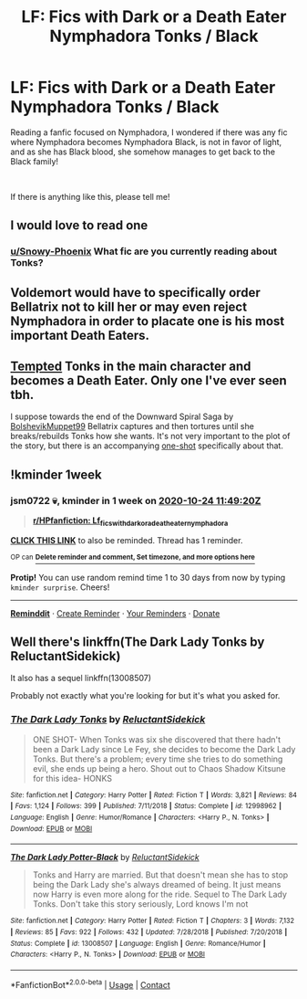 #+TITLE: LF: Fics with Dark or a Death Eater Nymphadora Tonks / Black

* LF: Fics with Dark or a Death Eater Nymphadora Tonks / Black
:PROPERTIES:
:Author: Snowy-Phoenix
:Score: 8
:DateUnix: 1602906666.0
:DateShort: 2020-Oct-17
:FlairText: Request
:END:
Reading a fanfic focused on Nymphadora, I wondered if there was any fic where Nymphadora becomes Nymphadora Black, is not in favor of light, and as she has Black blood, she somehow manages to get back to the Black family!

​

If there is anything like this, please tell me!


** I would love to read one
:PROPERTIES:
:Author: jsm0722
:Score: 2
:DateUnix: 1602924374.0
:DateShort: 2020-Oct-17
:END:

*** [[https://www.reddit.com/user/Snowy-Phoenix/][u/Snowy-Phoenix]] What fic are you currently reading about Tonks?
:PROPERTIES:
:Author: jsm0722
:Score: 2
:DateUnix: 1602924420.0
:DateShort: 2020-Oct-17
:END:


** Voldemort would have to specifically order Bellatrix not to kill her or may even reject Nymphadora in order to placate one is his most important Death Eaters.
:PROPERTIES:
:Author: SugondeseAmbassador
:Score: 2
:DateUnix: 1602927489.0
:DateShort: 2020-Oct-17
:END:


** [[https://www.fanfiction.net/s/12471459/1/Tempted][Tempted]] Tonks in the main character and becomes a Death Eater. Only one I've ever seen tbh.

I suppose towards the end of the Downward Spiral Saga by [[https://www.fanfiction.net/u/10461539/BolshevikMuppet99][BolshevikMuppet99]] Bellatrix captures and then tortures until she breaks/rebuilds Tonks how she wants. It's not very important to the plot of the story, but there is an accompanying [[https://www.fanfiction.net/s/13058581/1/In-Her-Image][one-shot]] specifically about that.
:PROPERTIES:
:Author: Pornaldo
:Score: 2
:DateUnix: 1602942762.0
:DateShort: 2020-Oct-17
:END:


** !kminder 1week
:PROPERTIES:
:Author: jsm0722
:Score: 1
:DateUnix: 1602935360.0
:DateShort: 2020-Oct-17
:END:

*** *jsm0722* 💀, kminder in *1 week* on [[https://www.reminddit.com/time?dt=2020-10-24%2011:49:20Z&reminder_id=830f15af5fe143209f2b9ee736774e34&subreddit=HPfanfiction][*2020-10-24 11:49:20Z*]]

#+begin_quote
  [[/r/HPfanfiction/comments/jcodlx/lf_fics_with_dark_or_a_death_eater_nymphadora/g93fg4h/?context=3][*r/HPfanfiction: Lf_fics_with_dark_or_a_death_eater_nymphadora*]]
#+end_quote

[[https://reddit.com/message/compose/?to=remindditbot&subject=Reminder%20from%20Link&message=your_message%0Akminder%202020-10-24T11%3A49%3A20%0A%0A%0A%0A---Server%20settings%20below.%20Do%20not%20change---%0A%0Apermalink%21%20%2Fr%2FHPfanfiction%2Fcomments%2Fjcodlx%2Flf_fics_with_dark_or_a_death_eater_nymphadora%2Fg93fg4h%2F][*CLICK THIS LINK*]] to also be reminded. Thread has 1 reminder.

^{OP can} [[https://www.reminddit.com/time?dt=2020-10-24%2011:49:20Z&reminder_id=830f15af5fe143209f2b9ee736774e34&subreddit=HPfanfiction][^{*Delete reminder and comment, Set timezone, and more options here*}]]

*Protip!* You can use random remind time 1 to 30 days from now by typing =kminder surprise=. Cheers!

--------------

[[https://www.reminddit.com][*Reminddit*]] · [[https://reddit.com/message/compose/?to=remindditbot&subject=Reminder&message=your_message%0A%0Akminder%20time_or_time_from_now][Create Reminder]] · [[https://reddit.com/message/compose/?to=remindditbot&subject=List%20Of%20Reminders&message=listReminders%21][Your Reminders]] · [[https://paypal.me/reminddit][Donate]]
:PROPERTIES:
:Author: remindditbot
:Score: 1
:DateUnix: 1602935393.0
:DateShort: 2020-Oct-17
:END:


** Well there's linkffn(The Dark Lady Tonks by ReluctantSidekick)

It also has a sequel linkffn(13008507)

Probably not exactly what you're looking for but it's what you asked for.
:PROPERTIES:
:Author: _Goose_
:Score: 1
:DateUnix: 1602947424.0
:DateShort: 2020-Oct-17
:END:

*** [[https://www.fanfiction.net/s/12998962/1/][*/The Dark Lady Tonks/*]] by [[https://www.fanfiction.net/u/1094154/ReluctantSidekick][/ReluctantSidekick/]]

#+begin_quote
  ONE SHOT- When Tonks was six she discovered that there hadn't been a Dark Lady since Le Fey, she decides to become the Dark Lady Tonks. But there's a problem; every time she tries to do something evil, she ends up being a hero. Shout out to Chaos Shadow Kitsune for this idea- HONKS
#+end_quote

^{/Site/:} ^{fanfiction.net} ^{*|*} ^{/Category/:} ^{Harry} ^{Potter} ^{*|*} ^{/Rated/:} ^{Fiction} ^{T} ^{*|*} ^{/Words/:} ^{3,821} ^{*|*} ^{/Reviews/:} ^{84} ^{*|*} ^{/Favs/:} ^{1,124} ^{*|*} ^{/Follows/:} ^{399} ^{*|*} ^{/Published/:} ^{7/11/2018} ^{*|*} ^{/Status/:} ^{Complete} ^{*|*} ^{/id/:} ^{12998962} ^{*|*} ^{/Language/:} ^{English} ^{*|*} ^{/Genre/:} ^{Humor/Romance} ^{*|*} ^{/Characters/:} ^{<Harry} ^{P.,} ^{N.} ^{Tonks>} ^{*|*} ^{/Download/:} ^{[[http://www.ff2ebook.com/old/ffn-bot/index.php?id=12998962&source=ff&filetype=epub][EPUB]]} ^{or} ^{[[http://www.ff2ebook.com/old/ffn-bot/index.php?id=12998962&source=ff&filetype=mobi][MOBI]]}

--------------

[[https://www.fanfiction.net/s/13008507/1/][*/The Dark Lady Potter-Black/*]] by [[https://www.fanfiction.net/u/1094154/ReluctantSidekick][/ReluctantSidekick/]]

#+begin_quote
  Tonks and Harry are married. But that doesn't mean she has to stop being the Dark Lady she's always dreamed of being. It just means now Harry is even more along for the ride. Sequel to The Dark Lady Tonks. Don't take this story seriously, Lord knows I'm not
#+end_quote

^{/Site/:} ^{fanfiction.net} ^{*|*} ^{/Category/:} ^{Harry} ^{Potter} ^{*|*} ^{/Rated/:} ^{Fiction} ^{T} ^{*|*} ^{/Chapters/:} ^{3} ^{*|*} ^{/Words/:} ^{7,132} ^{*|*} ^{/Reviews/:} ^{85} ^{*|*} ^{/Favs/:} ^{922} ^{*|*} ^{/Follows/:} ^{432} ^{*|*} ^{/Updated/:} ^{7/28/2018} ^{*|*} ^{/Published/:} ^{7/20/2018} ^{*|*} ^{/Status/:} ^{Complete} ^{*|*} ^{/id/:} ^{13008507} ^{*|*} ^{/Language/:} ^{English} ^{*|*} ^{/Genre/:} ^{Romance/Humor} ^{*|*} ^{/Characters/:} ^{<Harry} ^{P.,} ^{N.} ^{Tonks>} ^{*|*} ^{/Download/:} ^{[[http://www.ff2ebook.com/old/ffn-bot/index.php?id=13008507&source=ff&filetype=epub][EPUB]]} ^{or} ^{[[http://www.ff2ebook.com/old/ffn-bot/index.php?id=13008507&source=ff&filetype=mobi][MOBI]]}

--------------

*FanfictionBot*^{2.0.0-beta} | [[https://github.com/FanfictionBot/reddit-ffn-bot/wiki/Usage][Usage]] | [[https://www.reddit.com/message/compose?to=tusing][Contact]]
:PROPERTIES:
:Author: FanfictionBot
:Score: 1
:DateUnix: 1602947455.0
:DateShort: 2020-Oct-17
:END:
